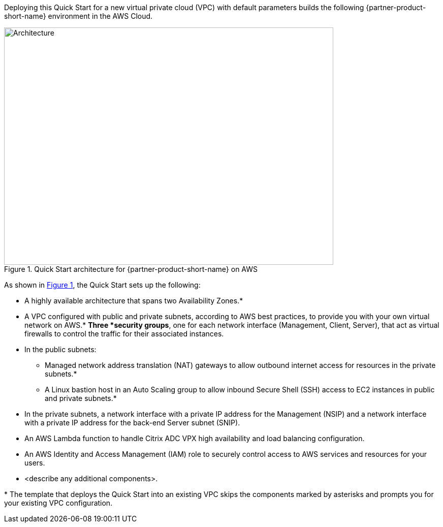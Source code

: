 :xrefstyle: short

Deploying this Quick Start for a new virtual private cloud (VPC) with
default parameters builds the following {partner-product-short-name} environment in the
AWS Cloud.

// Replace this example diagram with your own. Follow our wiki guidelines: https://w.amazon.com/bin/view/AWS_Quick_Starts/Process_for_PSAs/#HPrepareyourarchitecturediagram. Upload your source PowerPoint file to the GitHub {deployment name}/docs/images/ directory in this repo. 

[#architecture1]
.Quick Start architecture for {partner-product-short-name} on AWS
image::../images/architecture_diagram.png[Architecture,width=648,height=467]

As shown in <<architecture1>>, the Quick Start sets up the following:

* A highly available architecture that spans two Availability Zones.*
* A VPC configured with public and private subnets, according to AWS
best practices, to provide you with your own virtual network on AWS.*
*Three *security groups*, one for each network interface (Management, Client, Server), that act as virtual firewalls to control the traffic for their associated instances.
* In the public subnets:
** Managed network address translation (NAT) gateways to allow outbound
internet access for resources in the private subnets.*
** A Linux bastion host in an Auto Scaling group to allow inbound Secure
Shell (SSH) access to EC2 instances in public and private subnets.*
* In the private subnets, a network interface with a private IP address for the Management (NSIP) and a network interface with a private IP address for the back-end Server subnet (SNIP).
* An AWS Lambda function to handle Citrix ADC VPX high availability and load balancing configuration.
* An AWS Identity and Access Management (IAM) role to securely control access to AWS services and resources for your users.
// Add bullet points for any additional components that are included in the deployment. Make sure that the additional components are also represented in the architecture diagram. End each bullet with a period.
* <describe any additional components>.

[.small]#* The template that deploys the Quick Start into an existing VPC skips the components marked by asterisks and prompts you for your existing VPC configuration.#
